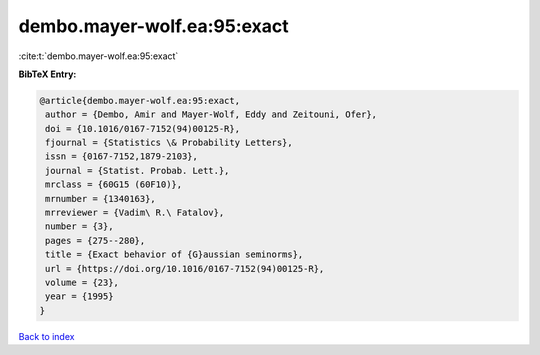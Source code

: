 dembo.mayer-wolf.ea:95:exact
============================

:cite:t:`dembo.mayer-wolf.ea:95:exact`

**BibTeX Entry:**

.. code-block:: bibtex

   @article{dembo.mayer-wolf.ea:95:exact,
    author = {Dembo, Amir and Mayer-Wolf, Eddy and Zeitouni, Ofer},
    doi = {10.1016/0167-7152(94)00125-R},
    fjournal = {Statistics \& Probability Letters},
    issn = {0167-7152,1879-2103},
    journal = {Statist. Probab. Lett.},
    mrclass = {60G15 (60F10)},
    mrnumber = {1340163},
    mrreviewer = {Vadim\ R.\ Fatalov},
    number = {3},
    pages = {275--280},
    title = {Exact behavior of {G}aussian seminorms},
    url = {https://doi.org/10.1016/0167-7152(94)00125-R},
    volume = {23},
    year = {1995}
   }

`Back to index <../By-Cite-Keys.rst>`_
